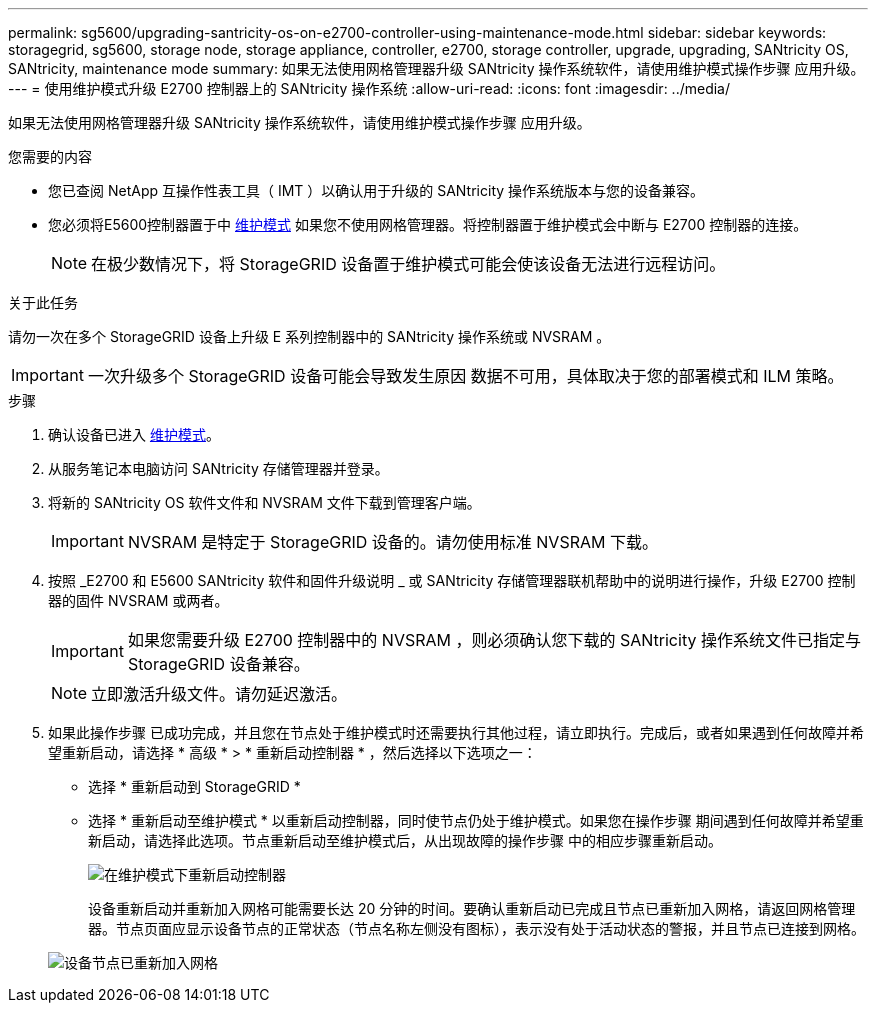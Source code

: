---
permalink: sg5600/upgrading-santricity-os-on-e2700-controller-using-maintenance-mode.html 
sidebar: sidebar 
keywords: storagegrid, sg5600, storage node, storage appliance, controller, e2700, storage controller, upgrade, upgrading, SANtricity OS, SANtricity, maintenance mode 
summary: 如果无法使用网格管理器升级 SANtricity 操作系统软件，请使用维护模式操作步骤 应用升级。 
---
= 使用维护模式升级 E2700 控制器上的 SANtricity 操作系统
:allow-uri-read: 
:icons: font
:imagesdir: ../media/


[role="lead"]
如果无法使用网格管理器升级 SANtricity 操作系统软件，请使用维护模式操作步骤 应用升级。

.您需要的内容
* 您已查阅 NetApp 互操作性表工具（ IMT ）以确认用于升级的 SANtricity 操作系统版本与您的设备兼容。
* 您必须将E5600控制器置于中 xref:placing-appliance-into-maintenance-mode.adoc[维护模式] 如果您不使用网格管理器。将控制器置于维护模式会中断与 E2700 控制器的连接。
+

NOTE: 在极少数情况下，将 StorageGRID 设备置于维护模式可能会使该设备无法进行远程访问。



.关于此任务
请勿一次在多个 StorageGRID 设备上升级 E 系列控制器中的 SANtricity 操作系统或 NVSRAM 。


IMPORTANT: 一次升级多个 StorageGRID 设备可能会导致发生原因 数据不可用，具体取决于您的部署模式和 ILM 策略。

.步骤
. 确认设备已进入 xref:placing-appliance-into-maintenance-mode.adoc[维护模式]。
. 从服务笔记本电脑访问 SANtricity 存储管理器并登录。
. 将新的 SANtricity OS 软件文件和 NVSRAM 文件下载到管理客户端。
+

IMPORTANT: NVSRAM 是特定于 StorageGRID 设备的。请勿使用标准 NVSRAM 下载。

. 按照 _E2700 和 E5600 SANtricity 软件和固件升级说明 _ 或 SANtricity 存储管理器联机帮助中的说明进行操作，升级 E2700 控制器的固件 NVSRAM 或两者。
+

IMPORTANT: 如果您需要升级 E2700 控制器中的 NVSRAM ，则必须确认您下载的 SANtricity 操作系统文件已指定与 StorageGRID 设备兼容。

+

NOTE: 立即激活升级文件。请勿延迟激活。

. 如果此操作步骤 已成功完成，并且您在节点处于维护模式时还需要执行其他过程，请立即执行。完成后，或者如果遇到任何故障并希望重新启动，请选择 * 高级 * > * 重新启动控制器 * ，然后选择以下选项之一：
+
** 选择 * 重新启动到 StorageGRID *
** 选择 * 重新启动至维护模式 * 以重新启动控制器，同时使节点仍处于维护模式。如果您在操作步骤 期间遇到任何故障并希望重新启动，请选择此选项。节点重新启动至维护模式后，从出现故障的操作步骤 中的相应步骤重新启动。
+
image::../media/reboot_controller_from_maintenance_mode.png[在维护模式下重新启动控制器]

+
设备重新启动并重新加入网格可能需要长达 20 分钟的时间。要确认重新启动已完成且节点已重新加入网格，请返回网格管理器。节点页面应显示设备节点的正常状态（节点名称左侧没有图标），表示没有处于活动状态的警报，并且节点已连接到网格。

+
image::../media/node_rejoin_grid_confirmation.png[设备节点已重新加入网格]





